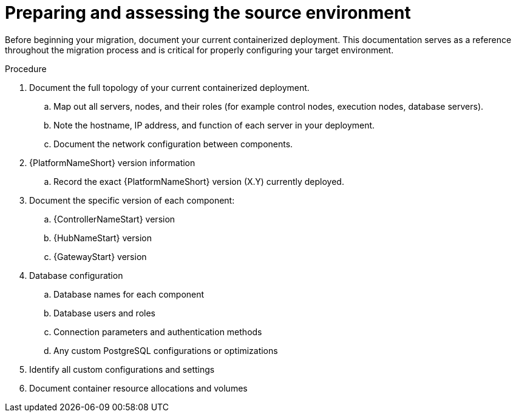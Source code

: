 :_mod-docs-content-type: PROCEDURE

[id="containerized-environment-source-prep"]
= Preparing and assessing the source environment

Before beginning your migration, document your current containerized deployment. This documentation serves as a reference throughout the migration process and is critical for properly configuring your target environment.

.Procedure
. Document the full topology of your current containerized deployment.
.. Map out all servers, nodes, and their roles (for example control nodes, execution nodes, database servers).
.. Note the hostname, IP address, and function of each server in your deployment.
.. Document the network configuration between components.
. {PlatformNameShort} version information
.. Record the exact {PlatformNameShort} version (X.Y) currently deployed.
. Document the specific version of each component:
.. {ControllerNameStart} version
.. {HubNameStart} version
.. {GatewayStart} version
. Database configuration
.. Database names for each component
.. Database users and roles
.. Connection parameters and authentication methods
.. Any custom PostgreSQL configurations or optimizations
. Identify all custom configurations and settings
. Document container resource allocations and volumes
